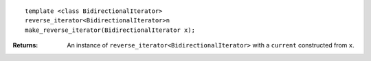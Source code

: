 .. Copyright David Abrahams 2006. Distributed under the Boost
.. Software License, Version 1.0. (See accompanying
.. file LICENSE_1_0.txt or copy at http://www.boost.org/LICENSE_1_0.txt)

::

  template <class BidirectionalIterator>
  reverse_iterator<BidirectionalIterator>n
  make_reverse_iterator(BidirectionalIterator x);

:Returns: An instance of ``reverse_iterator<BidirectionalIterator>``
  with a ``current`` constructed from ``x``.

